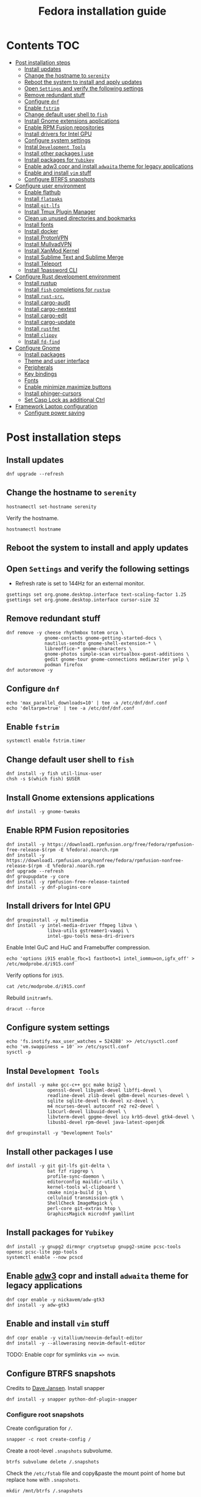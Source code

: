 #+TITLE: Fedora installation guide
#+PROPERTY: header-args :comments no :mkdirp yes :tangle no :results output

* Contents :TOC:
- [[#post-installation-steps][Post installation steps]]
  - [[#install-updates][Install updates]]
  - [[#change-the-hostname-to-serenity][Change the hostname to ~serenity~]]
  - [[#reboot-the-system-to-install-and-apply-updates][Reboot the system to install and apply updates]]
  - [[#open-settings-and-verify-the-following-settings][Open ~Settings~ and verify the following settings]]
  - [[#remove-redundant-stuff][Remove redundant stuff]]
  - [[#configure-dnf][Configure ~dnf~]]
  - [[#enable-fstrim][Enable ~fstrim~]]
  - [[#change-default-user-shell-to-fish][Change default user shell to ~fish~]]
  - [[#install-gnome-extensions-applications][Install Gnome extensions applications]]
  - [[#enable-rpm-fusion-repositories][Enable RPM Fusion repositories]]
  - [[#install-drivers-for-intel-gpu][Install drivers for Intel GPU]]
  - [[#configure-system-settings][Configure system settings]]
  - [[#instal-development-tools][Instal ~Development Tools~]]
  - [[#install-other-packages-i-use][Install other packages I use]]
  - [[#install-packages-for-yubikey][Install packages for ~Yubikey~]]
  - [[#enable-adw3-copr-and-install-adwaita-theme-for-legacy-applications][Enable adw3 copr and install ~adwaita~ theme for legacy applications]]
  - [[#enable-and-install-vim-stuff][Enable and install ~vim~ stuff]]
  - [[#configure-btrfs-snapshots][Configure BTRFS snapshots]]
- [[#configure-user-environment][Configure user environment]]
  - [[#enable-flathub][Enable flathub]]
  - [[#install-flatpaks][Install ~flatpaks~]]
  - [[#install-git-lfs][Install ~git-lfs~]]
  - [[#install-tmux-plugin-manager][Install Tmux Plugin Manager]]
  - [[#clean-up-unused-directories-and-bookmarks][Clean up unused directories and bookmarks]]
  - [[#install-fonts][Install fonts]]
  - [[#install-docker][Install docker]]
  - [[#install-protonvpn][Install ProtonVPN]]
  - [[#install-mullvadvpn][Install MullvadVPN]]
  - [[#install-xanmod-kernel][Install XanMod Kernel]]
  - [[#install-sublime-text-and-sublime-merge][Install Sublime Text and Sublime Merge]]
  - [[#install-teleport][Install Teleport]]
  - [[#install-1password-cli][Install 1password CLI]]
- [[#configure-rust-development-environment][Configure Rust development environment]]
  - [[#install-rustup][Install rustup]]
  - [[#install-fish-completions-for-rustup][Install ~fish~ completions for ~rustup~]]
  - [[#install-rust-src][Install ~rust-src~.]]
  - [[#install-cargo-audit][Install cargo-audit]]
  - [[#install-cargo-nextest][Install cargo-nextest]]
  - [[#install-cargo-edit][Install cargo-edit]]
  - [[#install-cargo-update][Install cargo-update]]
  - [[#install-rustfmt][Install ~rustfmt~]]
  - [[#install-clippy][Install ~clippy~]]
  - [[#install-fd-find][Install ~fd-find~]]
- [[#configure-gnome][Configure Gnome]]
  - [[#install-packages][Install packages]]
  - [[#theme-and-user-interface][Theme and user interface]]
  - [[#peripherals][Peripherals]]
  - [[#key-bindings][Key bindings]]
  - [[#fonts][Fonts]]
  - [[#enable-minimizemaximize-buttons][Enable minimize,maximize buttons]]
  - [[#install-phinger-cursors][Install phinger-cursors]]
  - [[#set-casp-lock-as-additional-ctrl][Set Casp Lock as additional Ctrl]]
- [[#framework-laptop-configuration][Framework Laptop configuration]]
  - [[#configure-power-saving][Configure power saving]]

* Post installation steps
** Install updates
#+begin_src shell :dir /sudo::
dnf upgrade --refresh
#+end_src
** Change the hostname to ~serenity~
#+begin_src shell :dir /sudo::
hostnamectl set-hostname serenity
#+end_src

Verify the hostname.
#+begin_src shell
hostnamectl hostname
#+end_src

** Reboot the system to install and apply updates
** Open ~Settings~ and verify the following settings
- Refresh rate is set to 144Hz for an external monitor.

#+begin_src shell
gsettings set org.gnome.desktop.interface text-scaling-factor 1.25
gsettings set org.gnome.desktop.interface cursor-size 32
#+end_src

** Remove redundant stuff
#+begin_src shell :dir /sudo::
dnf remove -y cheese rhythmbox totem orca \
              gnome-contacts gnome-getting-started-docs \
              nautilus-sendto gnome-shell-extension-* \
              libreoffice-* gnome-characters \
              gnome-photos simple-scan virtualbox-guest-additions \
              gedit gnome-tour gnome-connections mediawriter yelp \
              podman firefox
dnf autoremove -y
#+end_src

** Configure ~dnf~
#+begin_src shell :dir /sudo::
echo 'max_parallel_downloads=10' | tee -a /etc/dnf/dnf.conf
echo 'deltarpm=true' | tee -a /etc/dnf/dnf.conf
#+end_src

** Enable ~fstrim~
#+begin_src shell :dir /sudo::
systemctl enable fstrim.timer
#+end_src

** Change default user shell to ~fish~
#+begin_src shell :dir /sudo::
dnf install -y fish util-linux-user
chsh -s $(which fish) $USER
#+end_src

** Install Gnome extensions applications
#+begin_src shell :dir /sudo::
dnf install -y gnome-tweaks
#+end_src

** Enable RPM Fusion repositories
#+begin_src shell :dir /sudo::
dnf install -y https://download1.rpmfusion.org/free/fedora/rpmfusion-free-release-$(rpm -E %fedora).noarch.rpm
dnf install -y https://download1.rpmfusion.org/nonfree/fedora/rpmfusion-nonfree-release-$(rpm -E %fedora).noarch.rpm
dnf upgrade --refresh
dnf groupupdate -y core
dnf install -y rpmfusion-free-release-tainted
dnf install -y dnf-plugins-core
#+end_src

** Install drivers for Intel GPU
#+begin_src shell :dir /sudo::
dnf groupinstall -y multimedia
dnf install -y intel-media-driver ffmpeg libva \
               libva-utils gstreamer1-vaapi \
               intel-gpu-tools mesa-dri-drivers
#+end_src

Enable Intel GuC and HuC and Framebuffer compression.
#+begin_src shell :dir /sudo::
echo 'options i915 enable_fbc=1 fastboot=1 intel_iommu=on,igfx_off' > /etc/modprobe.d/i915.conf
#+end_src

Verify options for ~i915~.
#+begin_src shell
cat /etc/modprobe.d/i915.conf
#+end_src

Rebuild ~initramfs~.
#+begin_src shell :dir /sudo::
dracut --force
#+end_src

** Configure system settings
#+begin_src shell :dir /sudo::
echo 'fs.inotify.max_user_watches = 524288' >> /etc/sysctl.conf
echo 'vm.swappiness = 10' >> /etc/sysctl.conf
sysctl -p
#+end_src

** Instal ~Development Tools~
#+begin_src shell :dir /sudo::
dnf install -y make gcc-c++ gcc make bzip2 \
               openssl-devel libyaml-devel libffi-devel \
               readline-devel zlib-devel gdbm-devel ncurses-devel \
               sqlite sqlite-devel tk-devel xz-devel \
               m4 ncurses-devel autoconf re2 re2-devel \
               libcurl-devel libuuid-devel \
               libvterm-devel gpgme-devel icu krb5-devel gtk4-devel \
               libusb1-devel rpm-devel java-latest-openjdk

dnf groupinstall -y "Development Tools"
#+end_src

** Install other packages I use
#+begin_src shell :dir /sudo::
dnf install -y git git-lfs git-delta \
               bat fzf ripgrep \
               profile-sync-daemon \
               editorconfig maildir-utils \
               kernel-tools wl-clipboard \
               cmake ninja-build jq \
               celluloid transmission-gtk \
               ShellCheck ImageMagick \
               perl-core git-extras htop \
               GraphicsMagick microdnf yamllint
#+end_src

** Install packages for ~Yubikey~
#+begin_src shell :dir /sudo::
dnf install -y gnupg2 dirmngr cryptsetup gnupg2-smime pcsc-tools opensc pcsc-lite pgp-tools
systemctl enable --now pcscd
#+end_src

** Enable [[https://github.com/lassekongo83/adw-gtk3][adw3]] copr and install ~adwaita~ theme for legacy applications
#+begin_src shell :dir /sudo::
dnf copr enable -y nickavem/adw-gtk3
dnf install -y adw-gtk3
#+end_src

** Enable and install ~vim~ stuff
#+begin_src shell :dir /sudo::
dnf copr enable -y vitallium/neovim-default-editor
dnf install -y --allowerasing neovim-default-editor
#+end_src

TODO: Enable copr for symlinks ~vim => nvim~.
** Configure BTRFS snapshots
Credits to [[https://davejansen.com/fedora-root-snapshot-support/][Dave Jansen]].
Install snapper
#+begin_src shell :dir /sudo::
dnf install -y snapper python-dnf-plugin-snapper
#+end_src

*** Configure root snapshots
Create configuration for ~/~.
#+begin_src shell :dir /sudo::
snapper -c root create-config /
#+end_src

Create a root-level ~.snapshots~ subvolume.
#+begin_src shell :dir /sudo::
btrfs subvolume delete /.snapshots
#+end_src

Check the ~/etc/fstab~ file and copy&paste the mount point of home but replace ~home~ with ~.snapshots~.
#+begin_src shell :dir /sudo::
mkdir /mnt/btrfs /.snapshots
#+end_src

#+begin_src shell :dir /sudo::
mount /dev/disk/by-uuid/<INSERT_UUID_HERE> /mnt/btrfs
#+end_src

Create new root-level snapshot subvolume.
#+begin_src shell :dir /sudo::
cd /mnt/btrfs
btrfs subvolume create snapshots
btrfs subvolume create docker
btrfs subvolume create development
cd ~
umount /mnt/btrfs
rmdir /mnt/btrfs
#+end_src

Create entries in ~/etc/fstab~.

Auto-mount everything.
#+begin_src shell :dir /sudo::
systemctl daemon-reload
mount -a
#+end_src

Configure ~grub2~ to use ~root~ subvolume.
#+begin_src shell :dir /sudo::
btrfs subvolume set-default 257 /
grubby --update-kernel=ALL --remove-args="rootflags=subvol=root"
#+end_src

* Configure user environment
** Enable [[https://flatpak.org/setup/Fedora][flathub]]
#+begin_src shell :dir /sudo::
flatpak remote-add --if-not-exists flathub https://flathub.org/repo/flathub.flatpakrepo
flatpak remote-modify flathub --enable
#+end_src

** Install ~flatpaks~
#+begin_src shell
flatpak install -y flathub com.discordapp.Discord \
                           com.spotify.Client \
                           org.telegram.desktop \
                           com.slack.Slack \
                           com.github.tchx84.Flatseal \
                           org.gtk.Gtk3theme.adw-gtk3 org.gtk.Gtk3theme.adw-gtk3-dark \
                           re.sonny.Junction \
                           com.belmoussaoui.Obfuscate \
                           com.getpostman.Postman \
                           com.obsproject.Studio \
                           com.usebottles.bottles \
                           com.mattjakeman.ExtensionManager \
                           org.mozilla.firefox \
                           com.google.Chrome \
                           com.brave.Browser \
                           uz.zoom.Zoom

xdg-settings set default-web-browser re.sonny.Junction.desktop
#+end_src

** Install ~git-lfs~
#+begin_src shell
git-lfs install
#+end_src

** Install [[https://github.com/tmux-plugins/tpm][Tmux Plugin Manager]]
#+begin_src shell
git clone https://github.com/tmux-plugins/tpm ~/.tmux/plugins/tpm
#+end_src

** Clean up unused directories and bookmarks
#+begin_src shell
rm -rf ~/Documents ~/Music ~/Public ~/Templates ~/Desktop
echo "file:///home/vslobodin/Downloads" > ~/.config/gtk-3.0/bookmarks
#+end_src

** Install fonts
*** Iosevka
Install ~Etoile~ variant for Org mode in Emacs.
#+begin_src shell :dir /sudo::
dnf copr enable -y peterwu/iosevka
dnf install -y iosevka-etoile-fonts
#+end_src

** Install docker
#+begin_src shell :dir /sudo::
dnf config-manager -y \
    --add-repo \
    https://download.docker.com/linux/fedora/docker-ce.repo
dnf install -y docker-ce docker-ce-cli containerd.io docker-compose-plugin
#+end_src

#+begin_src shell :dir /sudo::
usermod -aG docker $USER
#+end_src

Enable and start ~systemd~ services.
#+begin_src shell :dir /sudo::
systemctl enable --now docker.service
systemctl enable --now containerd.service
#+end_src

** Install ProtonVPN
#+begin_src shell :dir /sudo::
rpm -i https://protonvpn.com/download/protonvpn-stable-release-1.0.1-1.noarch.rpm
dnf install -y protonvpn
#+end_src

** Install MullvadVPN
#+begin_src shell :dir /sudo::
dnf install -y https://mullvad.net/media/app/MullvadVPN-2022.5_x86_64.rpm
#+end_src

** Install XanMod Kernel
#+begin_src shell :dir /sudo::
dnf copr enable -y rmnscnce/kernel-xanmod
dnf install kernel-xanmod-edge -y
dnf upgrade -y
#+end_src

** Install Sublime Text and Sublime Merge
#+begin_src shell :dir /sudo::
rpm -v --import https://download.sublimetext.com/sublimehq-rpm-pub.gpg
dnf config-manager --add-repo https://download.sublimetext.com/rpm/stable/x86_64/sublime-text.repo
dnf install -y sublime-text sublime-merge
#+end_src

** Install Teleport
#+begin_src shell :dir /sudo::
dnf install -y https://cdn.teleport.dev/teleport-11.0.1-1.x86_64.rpm
#+end_src

** Install 1password CLI
#+begin_src shell :dir /sudo::
rpm --import https://downloads.1password.com/linux/keys/1password.asc
sh -c 'echo -e "[1password]\nname=1Password Stable Channel\nbaseurl=https://downloads.1password.com/linux/rpm/stable/\$basearch\nenabled=1\ngpgcheck=1\nrepo_gpgcheck=1\ngpgkey=\"https://downloads.1password.com/linux/keys/1password.asc\"" > /etc/yum.repos.d/1password.repo'
dnf check-update -y 1password-cli
dnf install -y 1password-cli
#+end_src

* Configure Rust development environment
** Install [[https://rustup.rs/][rustup]]
#+begin_src shell :results output silent
curl --proto '=https' --tlsv1.2 -sSf https://sh.rustup.rs | sh
#+end_src
** Install ~fish~ completions for ~rustup~
#+begin_src shell
rustup completions fish rustup >> $HOME/.config/fish/completions/rustup.fish
#+end_src

#+begin_src shell
curl -L https://github.com/rust-analyzer/rust-analyzer/releases/latest/download/rust-analyzer-x86_64-unknown-linux-gnu.gz | gunzip -c - > ~/.local/bin/rust-analyzer
chmod +x ~/.local/bin/rust-analyzer
#+end_src

** Install ~rust-src~.
#+begin_src shell
rustup component add rust-src
#+end_src

** Install [[https://crates.io/crates/cargo-audit][cargo-audit]]
#+begin_quote
Audit Cargo.lock for crates with security vulnerabilities
#+end_quote

#+begin_src shell
cargo install cargo-audit --features=fix
#+end_src

** Install [[https://crates.io/crates/cargo-nextest][cargo-nextest]]
#+begin_quote
A next-generation test runner for Rust.
#+end_quote

#+begin_src shell
cargo install cargo-nextest
#+end_src
** Install [[https://crates.io/crates/cargo-edit][cargo-edit]]
#+begin_quote
This tool extends Cargo to allow you to add, remove, and upgrade dependencies by modifying your Cargo.toml file from the command line.
#+end_quote

#+begin_src shell
cargo install cargo-edit
#+end_src
** Install [[https://crates.io/crates/cargo-update][cargo-update]]
#+begin_quote
A cargo subcommand for checking and applying updates to installed executables
#+end_quote

#+begin_src shell
cargo install cargo-update
#+end_src
** Install ~rustfmt~
#+begin_src shell
rustup component add rustfmt
#+end_src
** Install ~clippy~
#+begin_src shell
rustup component add clippy
#+end_src
** Install ~fd-find~
#+begin_src shell
cargo install fd-find
#+end_src
* Configure Gnome
** Install packages
#+begin_src shell :dir /sudo::
dnf install -y dconf-editor \
               webp-pixbuf-loader \
               gthumb \
               kitty
#+end_src

Restart nautilus
#+begin_src shell
nautilus -q
#+end_src

Install ~gnome-shell~ with patches:
#+begin_src shell :dir /sudo::
dnf copr enable -y calcastor/gnome-patched
dnf upgrade -y --refresh
#+end_src

** Theme and user interface
#+begin_src shell
gsettings set org.gnome.desktop.interface clock-show-weekday true
gsettings set org.gnome.desktop.interface font-antialiasing "rgba"
gsettings set org.gnome.desktop.interface gtk-theme "adw-gtk3"
#+end_src

Set the application on the dash.
#+begin_src shell
gsettings set org.gnome.shell favorite-apps "['org.mozilla.firefox.desktop', 'emacs.desktop', 'org.gnome.Terminal.desktop', 'org.gnome.Nautilus.desktop', 'org.telegram.desktop.desktop']"
#+end_src

Resize windows with ~Super+Right Click~:
#+begin_src shell
gsettings set org.gnome.desktop.wm.preferences resize-with-right-button true
#+end_src

*** Adjust search locations
#+begin_src shell
gsettings set org.gnome.desktop.search-providers disabled "['org.gnome.clocks.desktop']"
#+end_src

*** Nautilus
Sort directories first.
#+begin_src shell
gsettings set org.gtk.Settings.FileChooser sort-directories-first true
#+end_src

** Peripherals
Enable blazingly fast keyboard repeat.
#+begin_src shell
gsettings set org.gnome.desktop.peripherals.keyboard delay 150
#+end_src

** Key bindings
#+begin_src shell :shebang "#!/bin/bash"
gsettings set org.gnome.mutter.keybindings toggle-tiled-left "['<Super>h']"
gsettings set org.gnome.mutter.keybindings toggle-tiled-right "['<Super>l']"

gsettings set org.gnome.settings-daemon.plugins.media-keys screensaver "['<Super>Return']"

gsettings set org.gnome.desktop.wm.keybindings minimize "['<Super>apostrophe']"
gsettings set org.gnome.desktop.wm.keybindings maximize "['<Super>k']"
gsettings set org.gnome.desktop.wm.keybindings unmaximize "['<Super>j']"
gsettings set org.gnome.desktop.wm.keybindings close "['<Super><Shift>q']"

END=9; for num in $(seq 1 $END); do
  gsettings set org.gnome.shell.keybindings switch-to-application-$num "[]";
  gsettings set org.gnome.desktop.wm.keybindings switch-to-workspace-$num "['<Super>$num']"
  gsettings set org.gnome.desktop.wm.keybindings move-to-workspace-$num "['<Super><Shift>$num']"
done

#+end_src

** Fonts
Trying the PopOS font configuration.
#+begin_src shell :dir /sudo::
dnf install -y 'google-roboto*'
#+end_src

#+begin_src shell
gsettings set org.gnome.desktop.interface document-font-name "Roboto Slab 11"
gsettings set org.gnome.desktop.interface font-name "Fira Sans Semi-Light 10"
gsettings set org.gnome.desktop.interface monospace-font-name "Source Code Pro 10"
gsettings set org.gnome.desktop.wm.preferences titlebar-font "Fira Sans Semi-Bold 10"
#+end_src

** Enable minimize,maximize buttons
#+begin_src shell
gsettings set org.gnome.desktop.wm.preferences button-layout 'appmenu:minimize,maximize,close'
#+end_src

** Install [[https://github.com/phisch/phinger-cursors][phinger-cursors]]
#+begin_src shell :dir /sudo::
wget -cO- https://github.com/phisch/phinger-cursors/releases/latest/download/phinger-cursors-variants.tar.bz2 | tar xfj - -C /usr/share/icons
#+end_src

And enable them.
#+begin_src shell
gsettings set org.gnome.desktop.interface cursor-theme "phinger-cursors"
#+end_src

** Set Casp Lock as additional Ctrl
#+begin_src shell
gsettings set org.gnome.desktop.input-sources xkb-options "['caps:ctrl_modifier']"
#+end_src

* Framework Laptop configuration
** Configure power saving
#+begin_src shell :dir /sudo::
grubby --update-kernel=ALL --args="nvme.noacpi=1"
grubby --update-kernel=ALL --args="nmi_watchdog=0"
#+end_src

Enable audio power saving.
#+begin_src shell :dir /sudo::
echo 'options snd_hda_intel power_save=1' > /etc/modprobe.d/audio_powersave.conf
#+end_src

Enable Wi-Fi power saving.
#+begin_src shell :dir /sudo::
echo 'options iwlwifi power_save=1 uapsd_disable=1' > /etc/modprobe.d/iwlwifi.conf
echo 'options iwlmvm power_scheme=3' >> /etc/modprobe.d/iwlwifi.conf
#+end_src
